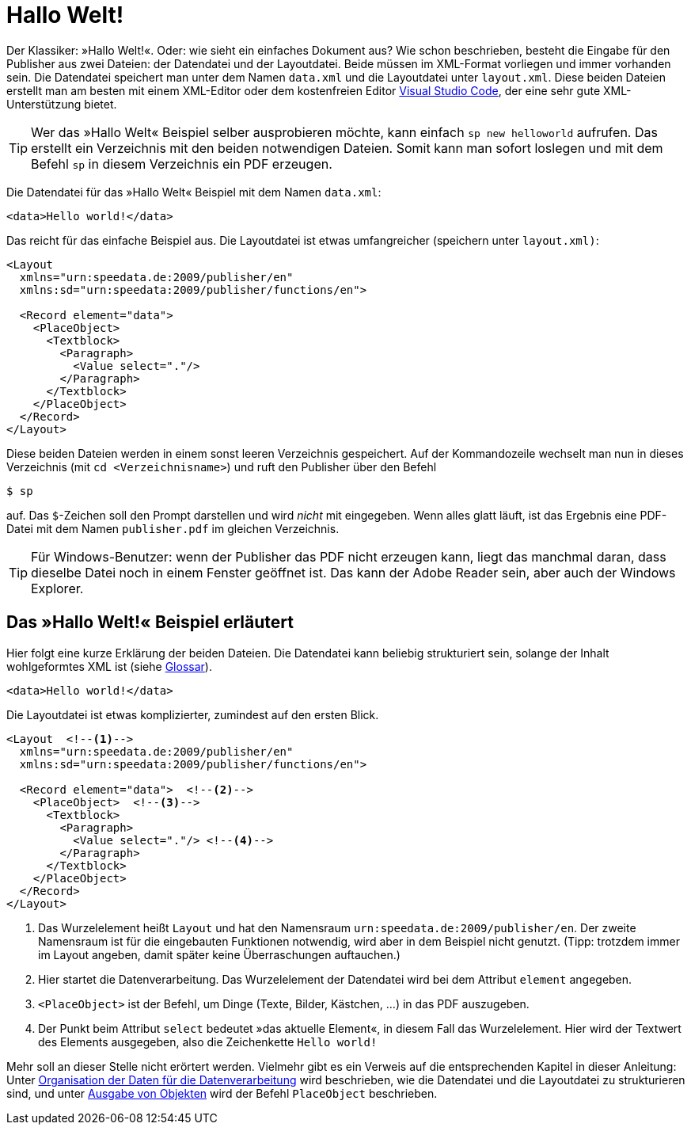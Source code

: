 [[ch-hallowelt]]
= Hallo Welt!

Der Klassiker: »((Hallo Welt))!«.
Oder: wie sieht ein einfaches Dokument aus?
Wie schon beschrieben, besteht die Eingabe für den Publisher aus zwei Dateien: der Datendatei und der Layoutdatei.
Beide müssen im XML-Format vorliegen und immer vorhanden sein.
Die Datendatei speichert man unter dem Namen `data.xml` und die Layoutdatei unter `layout.xml`.
Diese beiden Dateien erstellt man am besten mit einem XML-Editor oder dem kostenfreien Editor https://code.visualstudio.com/[Visual Studio Code], der eine sehr gute XML-Unterstützung bietet.

TIP: Wer das »Hallo Welt« Beispiel selber ausprobieren möchte, kann einfach `sp new helloworld` aufrufen. Das erstellt ein Verzeichnis mit den beiden notwendigen Dateien. Somit kann man sofort loslegen und mit dem Befehl `sp` in diesem Verzeichnis ein PDF erzeugen.


Die Datendatei für das »Hallo Welt« Beispiel mit dem Namen `data.xml`:

[source, xml]
-------------------------------------------------------------------------------
<data>Hello world!</data>
-------------------------------------------------------------------------------

Das reicht für das einfache Beispiel aus.
Die Layoutdatei ist etwas umfangreicher (speichern unter `layout.xml)`:

[source, xml]
-------------------------------------------------------------------------------
<Layout
  xmlns="urn:speedata.de:2009/publisher/en"
  xmlns:sd="urn:speedata:2009/publisher/functions/en">

  <Record element="data">
    <PlaceObject>
      <Textblock>
        <Paragraph>
          <Value select="."/>
        </Paragraph>
      </Textblock>
    </PlaceObject>
  </Record>
</Layout>
-------------------------------------------------------------------------------

Diese beiden Dateien werden in einem sonst leeren Verzeichnis gespeichert.
Auf der Kommandozeile wechselt man nun in dieses Verzeichnis (mit `cd <Verzeichnisname>`) und ruft den Publisher über den Befehl

[source,shell,subs="verbatim,quotes"]
-------------------------------------------------------------------------------
$ sp
-------------------------------------------------------------------------------

auf.
Das `$`-Zeichen soll den Prompt darstellen und wird _nicht_ mit eingegeben.
Wenn alles glatt läuft, ist das Ergebnis eine PDF-Datei mit dem Namen `publisher.pdf` im gleichen Verzeichnis.

TIP: Für Windows-Benutzer: wenn der Publisher das PDF nicht erzeugen kann, liegt das manchmal daran, dass dieselbe Datei noch in einem Fenster geöffnet ist.
Das kann der Adobe Reader sein, aber auch der Windows Explorer.


[[ch-hallowelt-erlaeutert]]
== Das »Hallo Welt!« Beispiel erläutert

Hier folgt eine kurze Erklärung der beiden Dateien.
Die Datendatei kann beliebig strukturiert sein, solange der Inhalt wohlgeformtes XML ist (siehe <<app-glossar,Glossar>>).

[source, xml]
-------------------------------------------------------------------------------
<data>Hello world!</data>
-------------------------------------------------------------------------------

Die Layoutdatei ist etwas komplizierter, zumindest auf den ersten Blick.

[source, xml]
-------------------------------------------------------------------------------
<Layout  <!--1-->
  xmlns="urn:speedata.de:2009/publisher/en"
  xmlns:sd="urn:speedata:2009/publisher/functions/en">

  <Record element="data">  <!--2-->
    <PlaceObject>  <!--3-->
      <Textblock>
        <Paragraph>
          <Value select="."/> <!--4-->
        </Paragraph>
      </Textblock>
    </PlaceObject>
  </Record>
</Layout>
-------------------------------------------------------------------------------
<1> Das Wurzelelement heißt `Layout` und hat den Namensraum `urn:speedata.de:2009/publisher/en`. Der zweite Namensraum ist für die eingebauten Funktionen notwendig, wird aber in dem Beispiel nicht genutzt. (Tipp: trotzdem immer im Layout angeben, damit später keine Überraschungen auftauchen.)
<2> Hier startet die Datenverarbeitung. Das Wurzelelement der Datendatei wird bei dem Attribut `element` angegeben.
<3> `<PlaceObject>` ist der Befehl, um Dinge (Texte, Bilder, Kästchen, ...) in das PDF auszugeben.
<4> Der Punkt beim Attribut `select` bedeutet »das aktuelle Element«, in diesem Fall das Wurzelelement.
Hier wird der Textwert des Elements ausgegeben, also die Zeichenkette `Hello world!`

Mehr soll an dieser Stelle nicht erörtert werden.
Vielmehr gibt es ein Verweis auf die entsprechenden Kapitel in dieser Anleitung: Unter <<ch-organisationdaten,Organisation der Daten für die Datenverarbeitung>> wird beschrieben, wie die Datendatei und die Layoutdatei zu strukturieren sind, und unter <<ch-objekteausgeben,Ausgabe von Objekten>> wird der Befehl `PlaceObject` beschrieben.

// EOF
